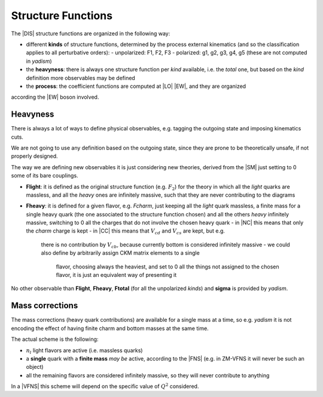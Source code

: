 Structure Functions
===================

The |DIS| structure functions are organized in the following way:

- different **kinds** of structure functions, determined by the process external
  kinematics (and so the classification applies to all perturbative orders):
  - unpolarized: F1, F2, F3 
  - polarized: g1, g2, g3, g4, g5 (these are not computed in `yadism`)
- the **heavyness**: there is always one structure function per *kind*
  available, i.e. the *total* one, but based on the *kind* definition more
  observables may be defined
- the **process**: the coefficient functions are computed at |LO| |EW|, and they are organized
according the |EW| boson involved.

Heavyness
~~~~~~~~~

There is always a lot of ways to define physical observables, e.g. tagging the
outgoing state and imposing kinematics cuts.

We are not going to use any definition based on the outgoing state, since they
are prone to be theoretically unsafe, if not properly designed.

The way we are defining new observables it is just considering new theories,
derived from the |SM| just setting to 0 some of its bare couplings.

- **Flight**: it is defined as the original structure function (e.g.
  :math:`F_2`) for the theory in which all the *light* quarks are massless, and
  all the *heavy* ones are infinitely massive, such that they are never
  contributing to the diagrams
- **Fheavy**: it is defined for a given flavor, e.g. *Fcharm*, just keeping
  all the *light* quark massless, a finite mass for a single heavy quark (the
  one associated to the structure function chosen) and all the others *heavy*
  infinitely massive, switching to 0 all the charges that do not involve the
  chosen heavy quark
  - in |NC| this means that only the *charm* charge is kept
  - in |CC| this means that :math:`V_{cd}` and :math:`V_{cs}` are kept, but e.g.
    there is no contribution by :math:`V_{cb}`, because currently bottom is
    considered infinitely massive
    - we could also define by arbitrarily assign CKM matrix elements to a single
      flavor, choosing always the heaviest, and set to 0 all the things not
      assigned to the chosen flavor, it is just an equivalent way of presenting
      it

No other observable than **Flight**, **Fheavy**, **Ftotal** (for all the
unpolarized *kinds*) and **sigma** is provided by `yadism`.

Mass corrections
~~~~~~~~~~~~~~~~

The mass corrections (heavy quark contributions) are available for a single
mass at a time, so e.g. `yadism` it is not encoding the effect of having finite
charm and bottom masses at the same time.

The actual scheme is the following:

- :math:`n_l` light flavors are active (i.e. massless quarks)
- a **single** quark with a **finite mass** *may be* active, according to the
  |FNS| (e.g. in ZM-VFNS it will never be such an object)
- all the remaining flavors are considered infinitely massive, so they will
  never contribute to anything

In a |VFNS| this scheme will depend on the specific value of :math:`Q^2`
considered.

